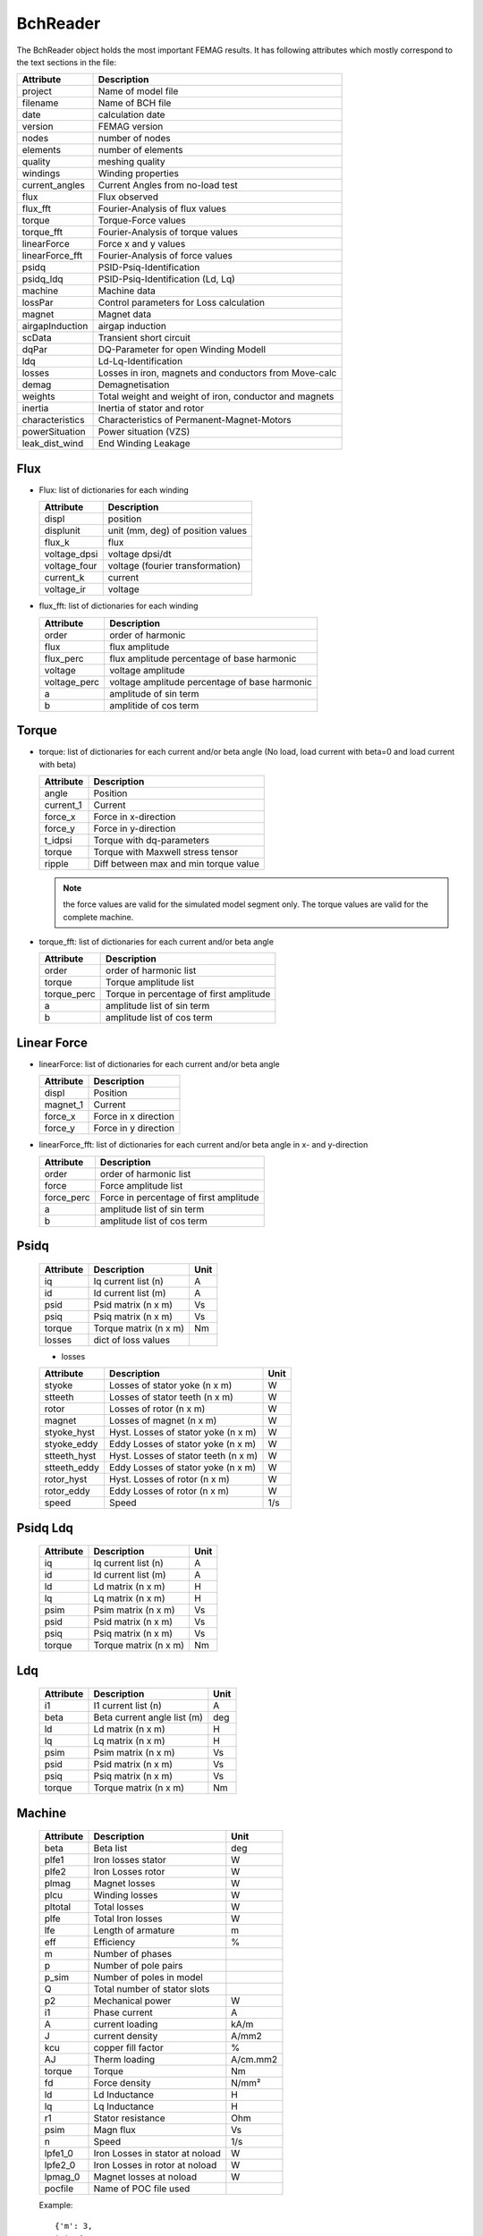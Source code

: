 BchReader
*********

The BchReader object holds the most important FEMAG results. It has
following attributes which mostly correspond to the text sections in the file:

================  =======================================================
Attribute          Description
================  =======================================================
project            Name of model file
filename           Name of BCH file
date               calculation date
version            FEMAG version
nodes              number of nodes
elements           number of elements
quality            meshing quality
windings           Winding properties
current_angles     Current Angles from no-load test
flux               Flux observed
flux_fft           Fourier-Analysis of flux values
torque             Torque-Force values
torque_fft         Fourier-Analysis of torque values
linearForce        Force x and y values
linearForce_fft    Fourier-Analysis of force values
psidq              PSID-Psiq-Identification
psidq_ldq          PSID-Psiq-Identification (Ld, Lq)
machine            Machine data
lossPar            Control parameters for Loss calculation
magnet             Magnet data
airgapInduction    airgap induction
scData             Transient short circuit
dqPar              DQ-Parameter for open Winding Modell
ldq                Ld-Lq-Identification
losses             Losses in iron, magnets and conductors from Move-calc
demag              Demagnetisation
weights            Total weight and weight of iron, conductor and magnets
inertia            Inertia of stator and rotor
characteristics    Characteristics of Permanent-Magnet-Motors
powerSituation     Power situation (VZS)
leak_dist_wind     End Winding Leakage
================  =======================================================

Flux
====

* Flux: list of dictionaries for each winding

  ================  =======================================================
  Attribute          Description
  ================  =======================================================
  displ             position
  displunit         unit (mm, deg) of position values
  flux_k            flux
  voltage_dpsi      voltage dpsi/dt
  voltage_four      voltage (fourier transformation)
  current_k         current
  voltage_ir        voltage
  ================  =======================================================


* flux_fft: list of dictionaries for each winding

  ================  =======================================================
  Attribute          Description
  ================  =======================================================
  order             order of harmonic
  flux              flux amplitude
  flux_perc         flux amplitude percentage of base harmonic
  voltage           voltage amplitude
  voltage_perc      voltage amplitude percentage of base harmonic
  a                 amplitude of sin term
  b                 amplitide of cos term
  ================  =======================================================

Torque
======

* torque: list of dictionaries for each current and/or beta angle (No load, load current with beta=0 and load current with beta)

  ================  =======================================================
  Attribute          Description
  ================  =======================================================
  angle             Position
  current_1         Current
  force_x           Force in x-direction
  force_y           Force in y-direction
  t_idpsi           Torque with dq-parameters
  torque            Torque with Maxwell stress tensor
  ripple            Diff between max and min torque value
  ================  =======================================================

  .. Note:: the force values are valid for the simulated model segment only.
	    The torque values are valid for the complete machine.

* torque_fft: list of dictionaries for each current and/or beta angle

  ================  =======================================================
  Attribute          Description
  ================  =======================================================
  order             order of harmonic list
  torque            Torque amplitude list
  torque_perc       Torque in percentage of first amplitude
  a                 amplitude list of sin term
  b                 amplitude list of cos term
  ================  =======================================================

Linear Force
============

* linearForce: list of dictionaries for each current and/or beta angle

  ================  =======================================================
  Attribute          Description
  ================  =======================================================
  displ             Position
  magnet_1          Current
  force_x           Force in x direction
  force_y           Force in y direction
  ================  =======================================================


* linearForce_fft: list of dictionaries for each current and/or beta angle in x- and y-direction

  ================  =======================================================
  Attribute          Description
  ================  =======================================================
  order             order of harmonic list
  force             Force amplitude list
  force_perc        Force in percentage of first amplitude
  a                 amplitude list of sin term
  b                 amplitude list of cos term
  ================  =======================================================

Psidq
=====

  ================  =============================  ========================
  Attribute          Description                   Unit
  ================  =============================  ========================
  iq                Iq current list (n)            A
  id                Id current list (m)            A
  psid              Psid matrix (n x m)            Vs
  psiq              Psiq matrix (n x m)            Vs
  torque            Torque matrix (n x m)          Nm
  losses            dict of loss values
  ================  =============================  ========================

  * losses

  ================  ====================================  =====
  Attribute          Description                          Unit
  ================  ====================================  =====
  styoke            Losses of stator yoke (n x m)         W
  stteeth           Losses of stator teeth (n x m)        W
  rotor             Losses of rotor (n x m)               W
  magnet            Losses of magnet (n x m)              W
  styoke_hyst       Hyst. Losses of stator yoke (n x m)   W
  styoke_eddy       Eddy Losses of stator yoke (n x m)    W
  stteeth_hyst      Hyst. Losses of stator teeth (n x m)  W
  stteeth_eddy      Eddy Losses of stator yoke (n x m)    W
  rotor_hyst        Hyst. Losses of rotor (n x m)         W
  rotor_eddy        Eddy Losses of rotor (n x m)          W
  speed             Speed                                 1/s
  ================  ====================================  =====

Psidq Ldq
=========

  ================  =============================  ========================
  Attribute          Description                   Unit
  ================  =============================  ========================
  iq                Iq current list (n)            A
  id                Id current list (m)            A
  ld                Ld matrix (n x m)              H
  lq                Lq matrix (n x m)              H
  psim              Psim matrix (n x m)            Vs
  psid              Psid matrix (n x m)            Vs
  psiq              Psiq matrix (n x m)            Vs
  torque            Torque matrix (n x m)          Nm
  ================  =============================  ========================

Ldq
===

  ================  =============================  ========================
  Attribute          Description                   Unit
  ================  =============================  ========================
  i1                I1 current list (n)            A
  beta              Beta current angle list (m)    deg
  ld                Ld matrix (n x m)              H
  lq                Lq matrix (n x m)              H
  psim              Psim matrix (n x m)            Vs
  psid              Psid matrix (n x m)            Vs
  psiq              Psiq matrix (n x m)            Vs
  torque            Torque matrix (n x m)          Nm
  ================  =============================  ========================


Machine
=======

  ================  ========================================== =============
  Attribute          Description                               Unit
  ================  ========================================== =============
  beta              Beta list                                   deg
  plfe1             Iron losses stator                          W
  plfe2             Iron Losses rotor                           W
  plmag             Magnet losses                               W
  plcu              Winding losses                              W
  pltotal           Total losses                                W
  plfe              Total Iron losses                           W
  lfe               Length of armature                          m
  eff               Efficiency                                  %
  m                 Number of phases
  p                 Number of pole pairs
  p_sim             Number of poles in model
  Q                 Total number of stator slots
  p2                Mechanical power                            W
  i1                Phase current                               A
  A                 current loading                             kA/m
  J                 current density                             A/mm2
  kcu               copper fill factor                          %
  AJ                Therm loading                               A/cm.mm2
  torque            Torque                                      Nm
  fd                Force density                               N/mm²
  ld                Ld Inductance                               H
  lq                Lq Inductance                               H
  r1                Stator resistance                           Ohm
  psim              Magn flux                                   Vs
  n                 Speed                                       1/s
  lpfe1_0           Iron Losses in stator at noload             W
  lpfe2_0           Iron Losses in rotor at noload              W
  lpmag_0           Magnet losses at noload                     W
  pocfile           Name of POC file used
  ================  ========================================== =============

  Example::

    {'m': 3,
    'p': 4,
    'qs_sim': 12,
    'p_sim': 2,
    'Q': 48,
    'n': 50.0,

    'kcu': 40.0,
    'r1': 0.055,
    'AJ': 84365.4609,
    'A': 213.2994,
    'fd': 119.0008,
    'J': 39.5526,

    'lfe': 0.08356,
    'ld': 0.0008625,
    'lq': 0.00132,
    'psim': 0.1152,

    'torque': 405.7295,
    'p2': 127463.7,

    'plfe1_0': 172.9209,
    'plmag_0': 0.0239,
    'plfe2_0': 0.7076,
    'i1': 500.0,
    'beta': [0.0, -25.0],

    'plfe1': [1463.3809, 1374.8728],
    'plfe2': [71.727, 77.0296],
    'plmag': [4.1524, 15.1965],
    'plcu': [10305.4824, 10305.4824],
    'pltotal': [11844.7427, 11772.581300000002],
    'plfe': [1535.1079000000002, 1451.9024000000002]
    'eff': 91.5449}

DqPar
=====

  ================  ========================================== =============
  Attribute          Description                               Unit
  ================  ========================================== =============
  beta              Beta list                                   deg
  lfe               Length of armature                          m
  npoles            Number of poles
  cosphi            Power factor
  ld                Inductance Ld                               H
  lq                Inductance Lq                               H
  psid              Flux in d-axis                              Vs
  psiq              Flux in q-axis                              Vs
  psim              Magnetizing Flux                            Vs
  psim0             Magnetizing Flux at no-load                 Vs
  u1                Terminal voltage                            V
  u1_sim            Terminal voltage  (Sim)                     V
  u1_fe             Terminal voltage  (FE)                      V
  up                MMF voltage                                 V
  up0               MMF voltage at-noload                       V
  gamma             Angle between Up and U1                     deg
  i1                Phase current                               A
  phi               Angle between U1 and I1                     deg
  p2                Mechanical power                            W
  torque            Torque                                      Nm
  torque_sim        Torque (Sim)                                Nm
  torque_fe         Torque (FE)                                 Nm
  kt                Torque factor (peak)
  dag               Airgap diameter                             m
  ================  ========================================== =============

    Example::

      {'i1': [0, 243.3, 243.3],
      'beta': [0.0, -35.54],
      'ld': [0.0005299380000000001, 0.0005299380000000001],
      'lq': [0.0012425400000000003, 0.0014455000000000002],
      'torque': [444.97800000000007, 829.0680000000001],
      'kt': [2.41],
      'psim0': 0.10266,
      'up0': 258.0,
      'psim': [0.10320280000000001, 0.10320280000000001],
      'speed': 66.66666666666667,
      'npoles': 12,
      'lfe': 0.11800000000000001,
      'dag': 0.3132,
      'u1': [258.0, 805.1564407729971, 727.4119501308116],
      'gamma': [70.67427472336531, 83.94107114196522],
      'phi': [70.67427472336531, 48.401071141965225],
      'cosphi': [0.33093811730811373, 0.6639122324852806],
      'psid': [0.10320280000000001, 0.028249200000000002],
      'psiq': [0.30231600000000003, 0.28615],
      'torque_fe': [452.0, 836.0],
      'torque_sim': [444.9, 829.0],
      'p2': [186391.9487745439, 347279.1917501844],
      'u1_fe': [801.6, 722.6],
      'u1_sim': [802.9, 722.6],
      'up': [259.3769266479174, 259.3769266479174]}

Magnet
======

  ================  ========================================== =============
  Attribute          Description                               Unit
  ================  ========================================== =============
  Br                 Remanence                                 T
  Hc                 Coercitivity                              kA/m
  muer               rel Permeability
  Tmag               Temperature                               °C
  alpha              Temperature coefficient of Br             1/K
  demag_pc           Demag Limit                               %
  demag_hx           Demag Limit                               kA/m
  area               Area                                      mm²
  sigma_PM           El. Conductivity                          S/m
  ================  ========================================== =============

  Example::

    {Br': 1.2,
    'Hc': -909.457,
    'muer': 1.05,
    'Tmag': 120.0,
    'alpha': -0.1,
    'demag_pc': 95.0,
    'demag_hx': -863.984,
    'area': 4136.087,
    'sigma_PM': 625000.0}


Weight
======

  ================  ========================================== =============
  Attribute          Description                               Unit
  ================  ========================================== =============
  total              Total weight                              kg
  conductor          Weight of conductors                      kg
  magnet             Weight of magnets                         kg
  iron               Weight of active iron                     kg
  ================  ========================================== =============

  Example::

    {'total': 28.188,
    'iron': 24.165,
    'conductor': 2.853,
    'magnet': 1.17}

Weights
=======

    List of weights (iron, conductors, magnets): in stator and rotor in kg

    Example::

       [[18.802, 2.853, 0.0],
        [5.363, 0.0, 1.17],

Inertia
=======

    List of inertia (Stator, rotor) [Unit kg m²/mm]

    Example::

       [0.23, 0.39]

Windings
========

  Dictionary with winding key:

  ================  ========================================== =============
  Attribute          Description                               Unit
  ================  ========================================== =============
  dir                list of winding directions
  N                  list with number of conductors
  R                  list of radius                            m
  PHI                list of angles                            deg
  ================  ========================================== =============

  Example::

     {  1: {'N': [4.0, 4.0, 4.0, 4.0],
            'R': [92e-3, 92.0086, 92e-3, 92e-3],
            'dir': [1, 1, 1, -1],
            'PHI': [3.0203, 4.4797, 11.9797, 40.5202]},
        2: {'N': [4.0, 4.0, 4.0, 4.0],
            'R': [92e-3, 92e-3, 92e-3, 92.0086],
            'dir': [1, 1, 1, 1],
            'PHI': [25.5202, 33.0202, 34.4797, 41.9797]},
        3: {'N': [4.0, 4.0, 4.0, 4.0],
            'R': [92e-3, 92e-3, 92e-3, 92e-3],
            'dir': [-1, -1, -1, -1],
            'PHI': [10.5202, 18.0202, 19.4797, 26.9797]}
     }

Losses
======

 List of dictionaries with losses for noload and load calculation:

  ================  ========================================== =============
  Attribute          Description                               Unit
  ================  ========================================== =============
  beta               angle I Up                                °
  current            winding current (RMS)                     A
  staza              losses in stator teeth                    W
  stajo              losses in stator yoke                     W
  rotfe              losses in rotor                           W
  winding            losses in windings                        W
  magnetB            losses in magnet (B-Method)               W
  magnetJ            losses in magnet (J-Method)               W
  total              total losses                              W
  r1                 winding resistance                        Ohm
  fft                dict of harmonic spectrum losses
                     rotor, staza, stajo
		     with: order, freq, hyst, eddy
  ================  ========================================== =============

  Example::

    {'beta': 0.0,
     'current': 0.0,
     'magnetB': 0.0,
     'magnetJ': 0.053,
     'r1': 0.0,
     'rotfe': 483.806,
     'stajo': 1242.913,
     'staza': 1664.52,
     'total': 3391.292,
     'winding': 0.0,
     'fft': {
        'rotor': {'eddy': (475.937,),
                  'freq': (600.0,),
                  'hyst': (7.869,),
                  'order_el': (6,)},
        'stajo': {'eddy': (15.777, 138.777, 394.427, 206.489, 313.927, 134.139, 5.329),
                  'freq': (100.0, 300.0, 500.0, 700.0, 900.0, 1100.0, 1300.0),
                  'hyst': (9.983, 9.178, 9.391, 2.508, 2.307, 0.66, 0.019),
                  'order_el': (1, 3, 5, 7, 9, 11, 13)},
        'staza': {'eddy': (13.06, 117.544, 325.934, 212.208, 417.321, 326.528, 220.231),
                  'freq': (100.0, 300.0, 500.0, 700.0, 900.0, 1100.0, 1300.0),
                  'hyst': (8.135, 7.774, 7.76, 2.578, 3.067, 1.606, 0.776),
                  'order_el': (1, 3, 5, 7, 9, 11, 13)}}
     }


Demag
=====

 List of dictionaries with demagnetization information

  ================  ========================================== =============
  Attribute          Description                               Unit
  ================  ========================================== =============
  displ              rotor position                            °
  current            winding current (RMS)                     A
  beta               angle I Up                                °
  current_1          current winding 1 (RMS)                   A
  current_2          current winding 2 (RMS)                   A
  current_3          current winding 3 (RMS)                   A
  H_max              maximum field strength                    kA/m
  H_av               average field strength                    kA/m
  area               area with H > Hx                          %
  ================  ========================================== =============

Leak_dist_wind
==============

  Dict with end-winding leakage values (version added 0.9.9)

  ================  ========================================== =============
  Attribute          Description                               Unit
  ================  ========================================== =============
  nseg              Number of segments
  npolsim           Number of poles in model
  fc_radius         Force radius (center of airgap             m
  armatureLength    Lenght of armature                         m
  perimrad          Radius of perimeter                        m
  vbendrad          Bending radius vertical                    m
  endheight         End winding height                         m
  wiredia           Diameter of wire                           m
  L0e               Ext. Inductance                            H
  Lde               Ext. Inductance                            H
  Lqe               Ext. Inductance                            H
  L0i               Int. Inductance                            H
  Ldi               Int. Inductance                            H
  Lqi               Int. Inductance                            H
  ================  ========================================== =============

scData (Short Circuit)
======================

  Dict  values of short circuit calculation (version added 0.9.30)

  ===================    =================================== =========
  Attribute              Description                            Unit
  ===================    =================================== =========
  speed                  Speed                                   1/s
  ikd                    stationary phase current amplitude      A
  tkd                    stationary Torque                       Nm
  iks                    Peak Current                            A
  tks                    Peak Torque                             Nm
  time                   Time vector                             s
  ia                     Phase a Current vector                  A
  ib                     Phase b Current vector                  A
  ic                     Phase c Current vector                  A
  peakWindingCurrents    peak current of each phase              A
  ===================    =================================== =========

characteristics
===============

  List of Dict values of Characteristics of Permanent-Magnet-Motors

  ===================    =================================== =========
  Attribute              Description                            Unit
  ===================    =================================== =========
  u1nom                  Voltage (operat. limit) RMS             V
  i1nom                  Current (operat. limit) RMS             A
  beta0                  Angle I vs Up (speed = 0)               Deg
  r1                     Stator winding resistance               Ohm
  Ldnom                  Ld Inductance I, Angle I-Up             H
  Lqnom                  Lq Inductance I, Angle I-Up             H
  Pnom                   Power                                   W
  Le                     Le end winding inductance               H
  Lex                    Ext. Inductance                         H
  psinom                 Magn. Flux RMS                          Vs
  lfe                    Eff armature length                     m
  nc                     Power cut off speed                     rpm
  p                      Number of pole pairs
  i1max                  max. current (RMS)                      A
  relw                   Rel number wdg turns
  m                      number of phases
  nmin                   min. speed                              rpm
  nmax                   max. speed                              rpm
  speed_torque           speed torque characteristics
  ldq                    Ld, Lq, Psi_mag, Torque Table
  ===================    =================================== =========

current_angles
==============

  list of current angles from no load test (Example: [30.0, 150.0, 270.0])

powerSituation
==============

  dict of windings and beta. Values for each phase:

  ===================    =================================== =========
  Attribute              Description                            Unit
  ===================    =================================== =========
  voltage                voltage                                V
  current_1              current                                A
  beta                   angle I vs Up                          deg
  cosphi                 power factor
  powerp                 True Power                             W
  powerq                 Reactive Power                         VA
  ===================    =================================== =========
